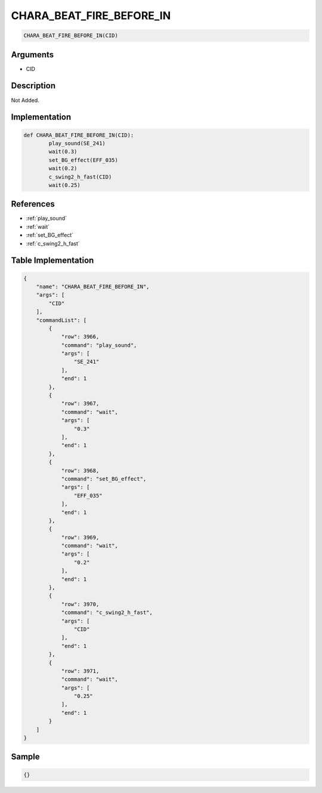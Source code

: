.. _CHARA_BEAT_FIRE_BEFORE_IN:

CHARA_BEAT_FIRE_BEFORE_IN
========================

.. code-block:: text

	CHARA_BEAT_FIRE_BEFORE_IN(CID)


Arguments
------------

* CID

Description
-------------

Not Added.

Implementation
-------------

.. code-block:: python

	def CHARA_BEAT_FIRE_BEFORE_IN(CID):
		play_sound(SE_241)
		wait(0.3)
		set_BG_effect(EFF_035)
		wait(0.2)
		c_swing2_h_fast(CID)
		wait(0.25)

References
-------------
* :ref:`play_sound`
* :ref:`wait`
* :ref:`set_BG_effect`
* :ref:`c_swing2_h_fast`

Table Implementation
-------------

.. code-block:: json

	{
	    "name": "CHARA_BEAT_FIRE_BEFORE_IN",
	    "args": [
	        "CID"
	    ],
	    "commandList": [
	        {
	            "row": 3966,
	            "command": "play_sound",
	            "args": [
	                "SE_241"
	            ],
	            "end": 1
	        },
	        {
	            "row": 3967,
	            "command": "wait",
	            "args": [
	                "0.3"
	            ],
	            "end": 1
	        },
	        {
	            "row": 3968,
	            "command": "set_BG_effect",
	            "args": [
	                "EFF_035"
	            ],
	            "end": 1
	        },
	        {
	            "row": 3969,
	            "command": "wait",
	            "args": [
	                "0.2"
	            ],
	            "end": 1
	        },
	        {
	            "row": 3970,
	            "command": "c_swing2_h_fast",
	            "args": [
	                "CID"
	            ],
	            "end": 1
	        },
	        {
	            "row": 3971,
	            "command": "wait",
	            "args": [
	                "0.25"
	            ],
	            "end": 1
	        }
	    ]
	}

Sample
-------------

.. code-block:: json

	{}
